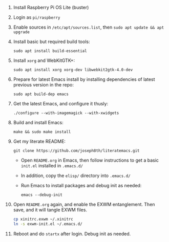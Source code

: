 #+BEGIN_COMMENT
.. title: EXWM on Raspberry Pi OS Lite
.. slug: exwm-on-raspberry-pi-os-lite
.. date: 2020-11-12 15:59:41 UTC-05:00
.. tags: emacs,exwm,pi
.. category:
.. link:
.. description:
.. type: text

#+END_COMMENT


1. Install Raspberry Pi OS Lite (buster)
2. Login as ~pi/raspberry~
3. Enable sources in ~/etc/apt/sources.list~, then ~sudo apt update && apt upgrade~
4. Install basic but required build tools:

   ~sudo apt install build-essential~

5. Install ~xorg~ and WebKitGTK+:

   ~sudo apt install xorg xorg-dev libwebkit2gtk-4.0-dev~

6. Prepare for latest Emacs install by installing dependencies of latest previous version in the repo:

   ~sudo apt build-dep emacs~

7. Get the latest Emacs, and configure it thusly:

   ~./configure --with-imagemagick --with-xwidgets~

8. Build and install Emacs:

   ~make && sudo make install~

9. Get my literate README:

   ~git clone https://github.com/joseph8th/literatemacs.git~

   - Open ~README.org~ in Emacs, then follow instructions to get a basic ~init.el~ installed in ~.emacs.d/~
   - In addition, copy the ~elisp/~ directory into ~.emacs.d/~
   - Run Emacs to install packages and debug init as needed:

      ~emacs --debug-init~

10. Open ~README.org~ again, and enable the EXWM entanglement. Then save, and it will tangle EXWM files.

    #+begin_src bash
      cp xinitrc.exwm ~/.xinitrc
      ln -s exwm-init.el ~/.emacs.d/
    #+end_src

11. Reboot and do ~startx~ after login. Debug init as needed.
